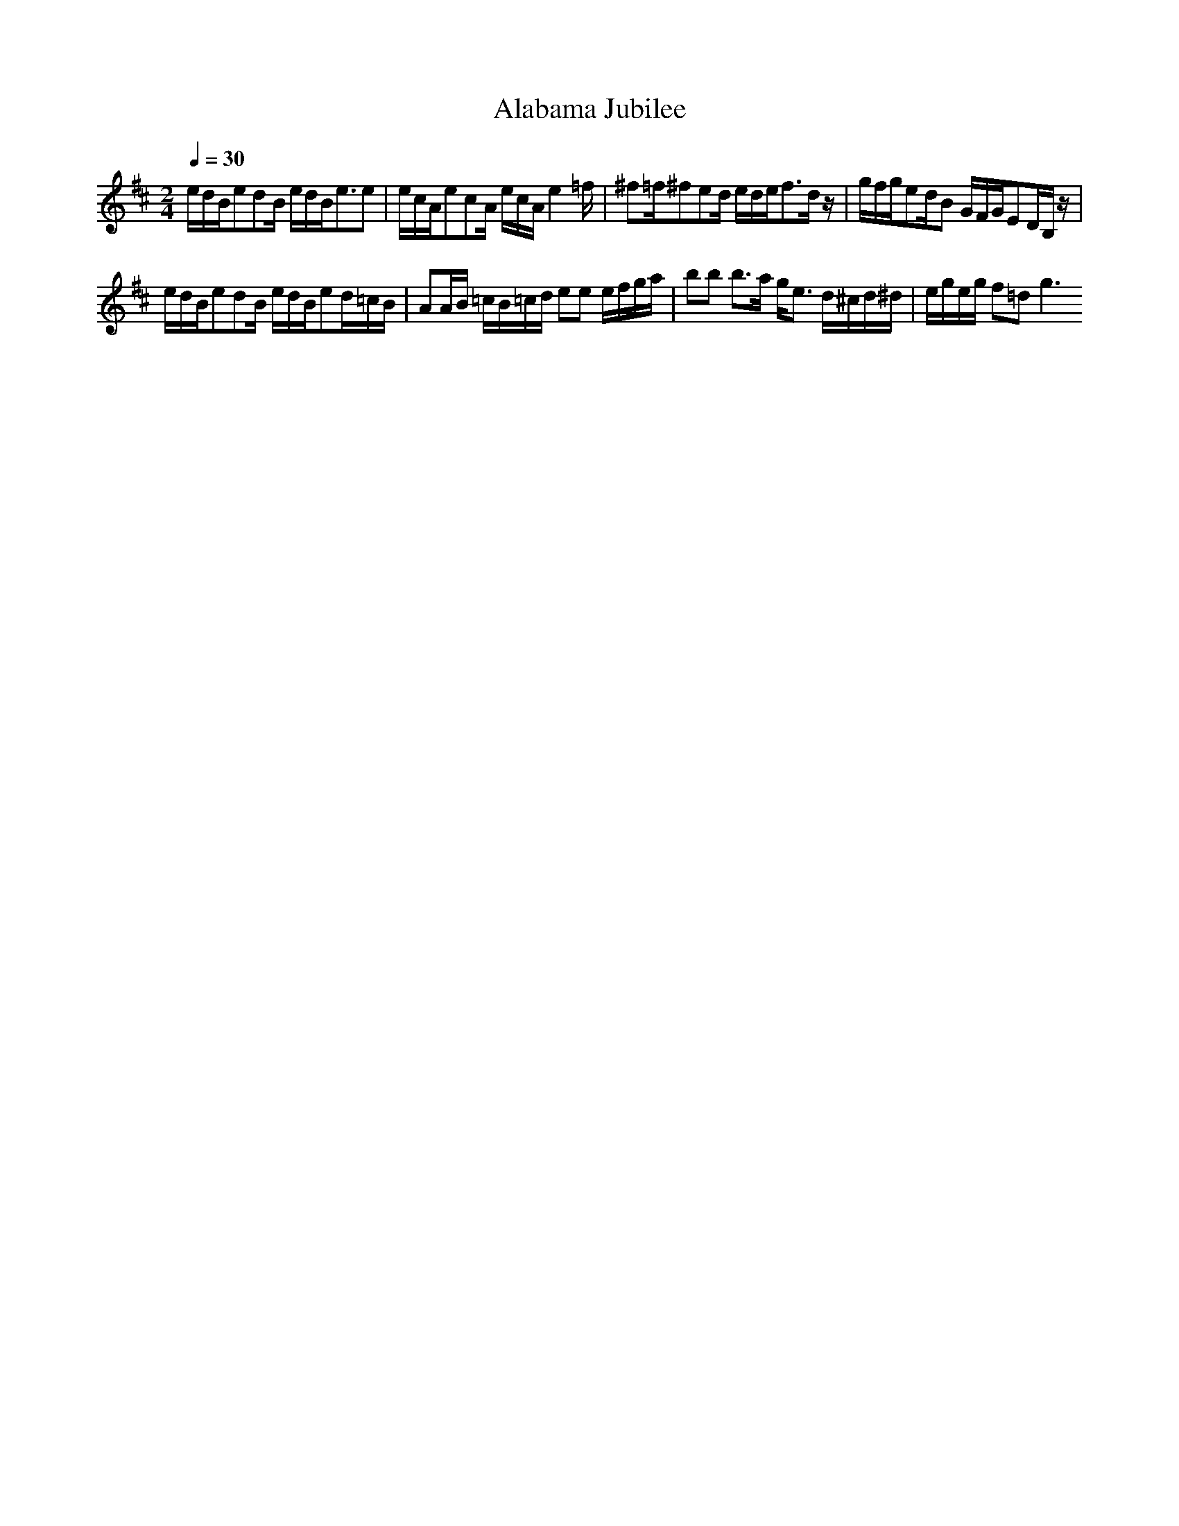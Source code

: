 X: 1
T: Alabama Jubilee
M: 2/4
L: 1/8
Q:1/4=30
K:D % 2 sharps
e/2d/2B/2edB/2 e/2d/2B<ee|e/2c/2A/2ecA/2 e/2c/2A/2e2=f/2|^f=f/2^fed/2 e/2d/2e<fd/2z/2|g/2f/2g/2ed/2B G/2F/2G/2ED/2B,/2z/2|
e/2d/2B/2edB/2 e/2d/2B/2ed/2=c/2B/2|AA/2B/2 =c/2B/2=c/2d/2 ee e/2f/2g/2a/2|bb b3/2a/2 g<e d/2^c/2d/2^d/2|e/2g/2e/2g/2 f=d2<g2
